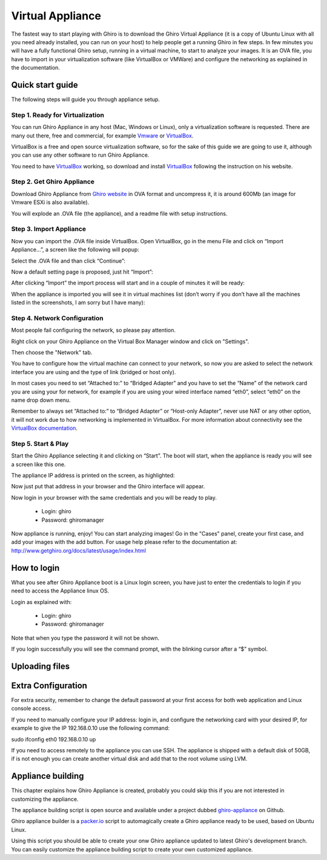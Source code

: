 Virtual Appliance
=================

The fastest way to start playing with Ghiro is to download the Ghiro Virtual
Appliance (it is a copy of Ubuntu Linux with all you need already installed, you
can run on your host) to help people get a running Ghiro in few steps.
In few minutes you will have a fully functional Ghiro setup, running in a
virtual machine, to start to analyze your images.
It is an OVA file, you have to import in your virtualization software (like
VirtualBox or VMWare) and configure the networking as explained in the
documentation.

Quick start guide
-----------------

The following steps will guide you through appliance setup.

Step 1. Ready for Virtualization
^^^^^^^^^^^^^^^^^^^^^^^^^^^^^^^^

You can run Ghiro Appliance in any host (Mac, Windows or Linux), only a
virtualization software is requested. There are many out there, free and
commercial, for example `Vmware`_ or `VirtualBox`_.

VirtualBox is a free and open source virtualization software, so for the sake
of this guide we are going to use it, although you can use any other software to
run Ghiro Appliance.

You need to have `VirtualBox`_ working, so download and install `VirtualBox`_
following the instruction on his website.

.. _`Vmware`: http://www.vmware.com/products/workstation
.. _`VirtualBox`: https://www.virtualbox.org/

Step 2. Get Ghiro Appliance
^^^^^^^^^^^^^^^^^^^^^^^^^^^

Download Ghiro Appliance from `Ghiro website`_ in OVA format and uncompress it,
it is around 600Mb (an image for Vmware ESXi is also available).

You will explode an .OVA file (the appliance), and a readme file with setup
instructions.

.. image:: ../_images/appliance_01.png

.. _`Ghiro website`: http://getghiro.org

Step 3. Import Appliance
^^^^^^^^^^^^^^^^^^^^^^^^

Now you can import the .OVA file inside VirtualBox.
Open VirtualBox, go in the menu File and click on “Import Appliance…”, a screen
like the following will popup:

.. image:: ../_images/appliance_02.png

Select the .OVA file and than click “Continue”:

.. image:: ../_images/appliance_03.png

Now a default setting page is proposed, just hit “Import”:

.. image:: ../_images/appliance_04.png

After clicking “Import” the import process will start and in a couple of minutes
it will be ready:

.. image:: ../_images/appliance_05.png

When the appliance is imported you will see it in virtual machines list
(don’t worry if you don’t have all the machines listed in the screenshots,
I am sorry but I have many):

.. image:: ../_images/appliance_06.png

Step 4. Network Configuration
^^^^^^^^^^^^^^^^^^^^^^^^^^^^^

Most people fail configuring the network, so please pay attention.

Right click on your Ghiro Appliance on the Virtual Box Manager window and click
on "Settings".

.. image:: ../_images/appliance_07.png

Then choose the "Network" tab.

.. image:: ../_images/appliance_08.png

You have to configure how the virtual machine can connect to your network, so
now you are asked to select the network interface you are using and the type of
link (bridged or host only).

In most cases you need to set “Attached to:” to “Bridged Adapter” and you have
to set the “Name” of the network card you are using your for network, for
example if you are using your wired interface named “eth0”, select “eth0” on the
name drop down menu.

Remember to always set “Attached to:” to “Bridged Adapter” or “Host-only
Adapter”, never use NAT or any other option, it will not work due to how
networking is implemented in VirtualBox. For more information about connectivity
see the `VirtualBox documentation`_.

.. image:: ../_images/appliance_09.png

.. _`VirtualBox documentation`: https://www.virtualbox.org/manual/UserManual.html

Step 5. Start & Play
^^^^^^^^^^^^^^^^^^^^

Start the Ghiro Appliance selecting it and clicking on “Start”. The boot will
start, when the appliance is ready you will see a screen like this one.

.. image:: ../_images/appliance_10.png

The appliance IP address is printed on the screen, as highlighted:

.. image:: ../_images/appliance_15.png

Now just put that address in your browser and the Ghiro interface will appear.

.. image:: ../_images/appliance_13.png

Now login in your browser with the same credentials and you will be ready to
play.

 * Login: ghiro
 * Password: ghiromanager

.. image:: ../_images/appliance_14.png

Now appliance is running, enjoy!
You can start analyzing images! Go in the "Cases" panel, create your first
case, and add your images with the add button.
For usage help please refer to the documentation at:
http://www.getghiro.org/docs/latest/usage/index.html

How to login
------------

What you see after Ghiro Appliance boot is a Linux login screen, you have just
to enter the credentials to login if you need to access the Appliance linux
OS.

Login as explained with:

 * Login: ghiro
 * Password: ghiromanager

Note that when you type the password it will not be shown.

If you login successfully you will see the command prompt, with the blinking
cursor after a “$” symbol.

.. image:: ../_images/appliance_11.png

Uploading files
---------------



Extra Configuration
-------------------

For extra security, remember to change the default password at your first access
for both web application and Linux console access.

If you need to manually configure your IP address: login in, and configure the
networking card with your desired IP, for example to
give the IP 192.168.0.10 use the following command::

sudo ifconfig eth0 192.168.0.10 up

If you need to access remotely to the appliance you can use SSH.
The appliance is shipped with a default disk of 50GB, if is not enough you can
create another virtual disk and add that to the root volume using LVM.

Appliance building
------------------

This chapter explains how Ghiro Appliance is created, probably you could skip
this if you are not interested in customizing the appliance.

The appliance building script is open source and available under a project
dubbed `ghiro-appliance`_ on Github.

Ghiro appliance builder is a `packer.io`_ script to automagically create a Ghiro
appliance ready to be used, based on Ubuntu Linux.

Using this script you should be able to create your onw Ghiro appliance updated
to latest Ghiro's development branch. You can easily customize the appliance building
script to create your own customized appliance.

.. _`packer.io`: http://packer.io
.. _`ghiro-appliance`: https://github.com/ghirensics/ghiro-appliance